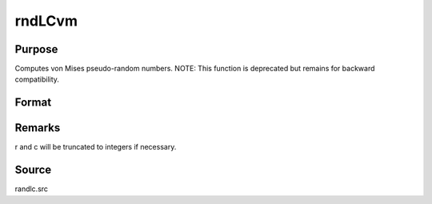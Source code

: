 
rndLCvm
==============================================

Purpose
----------------

Computes von Mises pseudo-random numbers.
NOTE: This function is deprecated but remains for backward compatibility. 

Format
----------------
.. function:: rndLCvm(r, c, m, k, state)

    :param r: number of rows of resulting matrix.
    :type r: scalar

    :param c: number of columns of resulting matrix.
    :type c: scalar

    :param m: or rx1 vector,
        or 1xc vector, or scalar, means for vm distribution.
    :type m: r x c matrix

    :param k: or rx1 vector,
        or 1xc vector, or scalar, shape argument for vm distribution.
    :type k: r x c matrix

    :param state: or 3x1 vector, or 4x1 vector.
        Scalar case:state = starting seed value only. System default
        values are used for the additive and multiplicative constants.
        
        The defaults are 1013904223, and 1664525, respectively. These
        may be changed with rndcon and rndmult.
        
        If state = -1, GAUSS computes the starting seed
        based on the system clock.
        3x1 vector case:
    :type state: scalar

    .. csv-table::
        :widths: auto

        "[1]  the starting seed, uses the system clock if -1"
        "[2]  the multiplicative constant"
        "[3]  the additive constant"
        "4x1 vector case:state = the state vector returned from a previouscall to one of the rndLC random number generators."

    :returns: x (*r x c matrix*), von Mises distributed random numbers.

    :returns: newstate (*TODO*), 4x1 vector:

    .. csv-table::
        :widths: auto

        "[1]  the updated seed"
        "[2]  the multiplicative constant"
        "[3]  the additive constant"
        "[4]  the original initialization seed"



Remarks
-------

r and c will be truncated to integers if necessary.



Source
------

randlc.src

